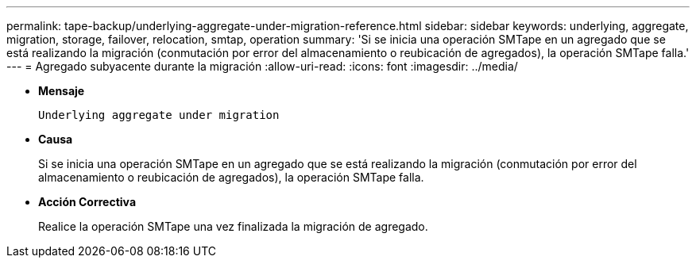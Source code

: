 ---
permalink: tape-backup/underlying-aggregate-under-migration-reference.html 
sidebar: sidebar 
keywords: underlying, aggregate, migration, storage, failover, relocation, smtap, operation 
summary: 'Si se inicia una operación SMTape en un agregado que se está realizando la migración (conmutación por error del almacenamiento o reubicación de agregados), la operación SMTape falla.' 
---
= Agregado subyacente durante la migración
:allow-uri-read: 
:icons: font
:imagesdir: ../media/


[role="lead"]
* *Mensaje*
+
`Underlying aggregate under migration`

* *Causa*
+
Si se inicia una operación SMTape en un agregado que se está realizando la migración (conmutación por error del almacenamiento o reubicación de agregados), la operación SMTape falla.

* *Acción Correctiva*
+
Realice la operación SMTape una vez finalizada la migración de agregado.


